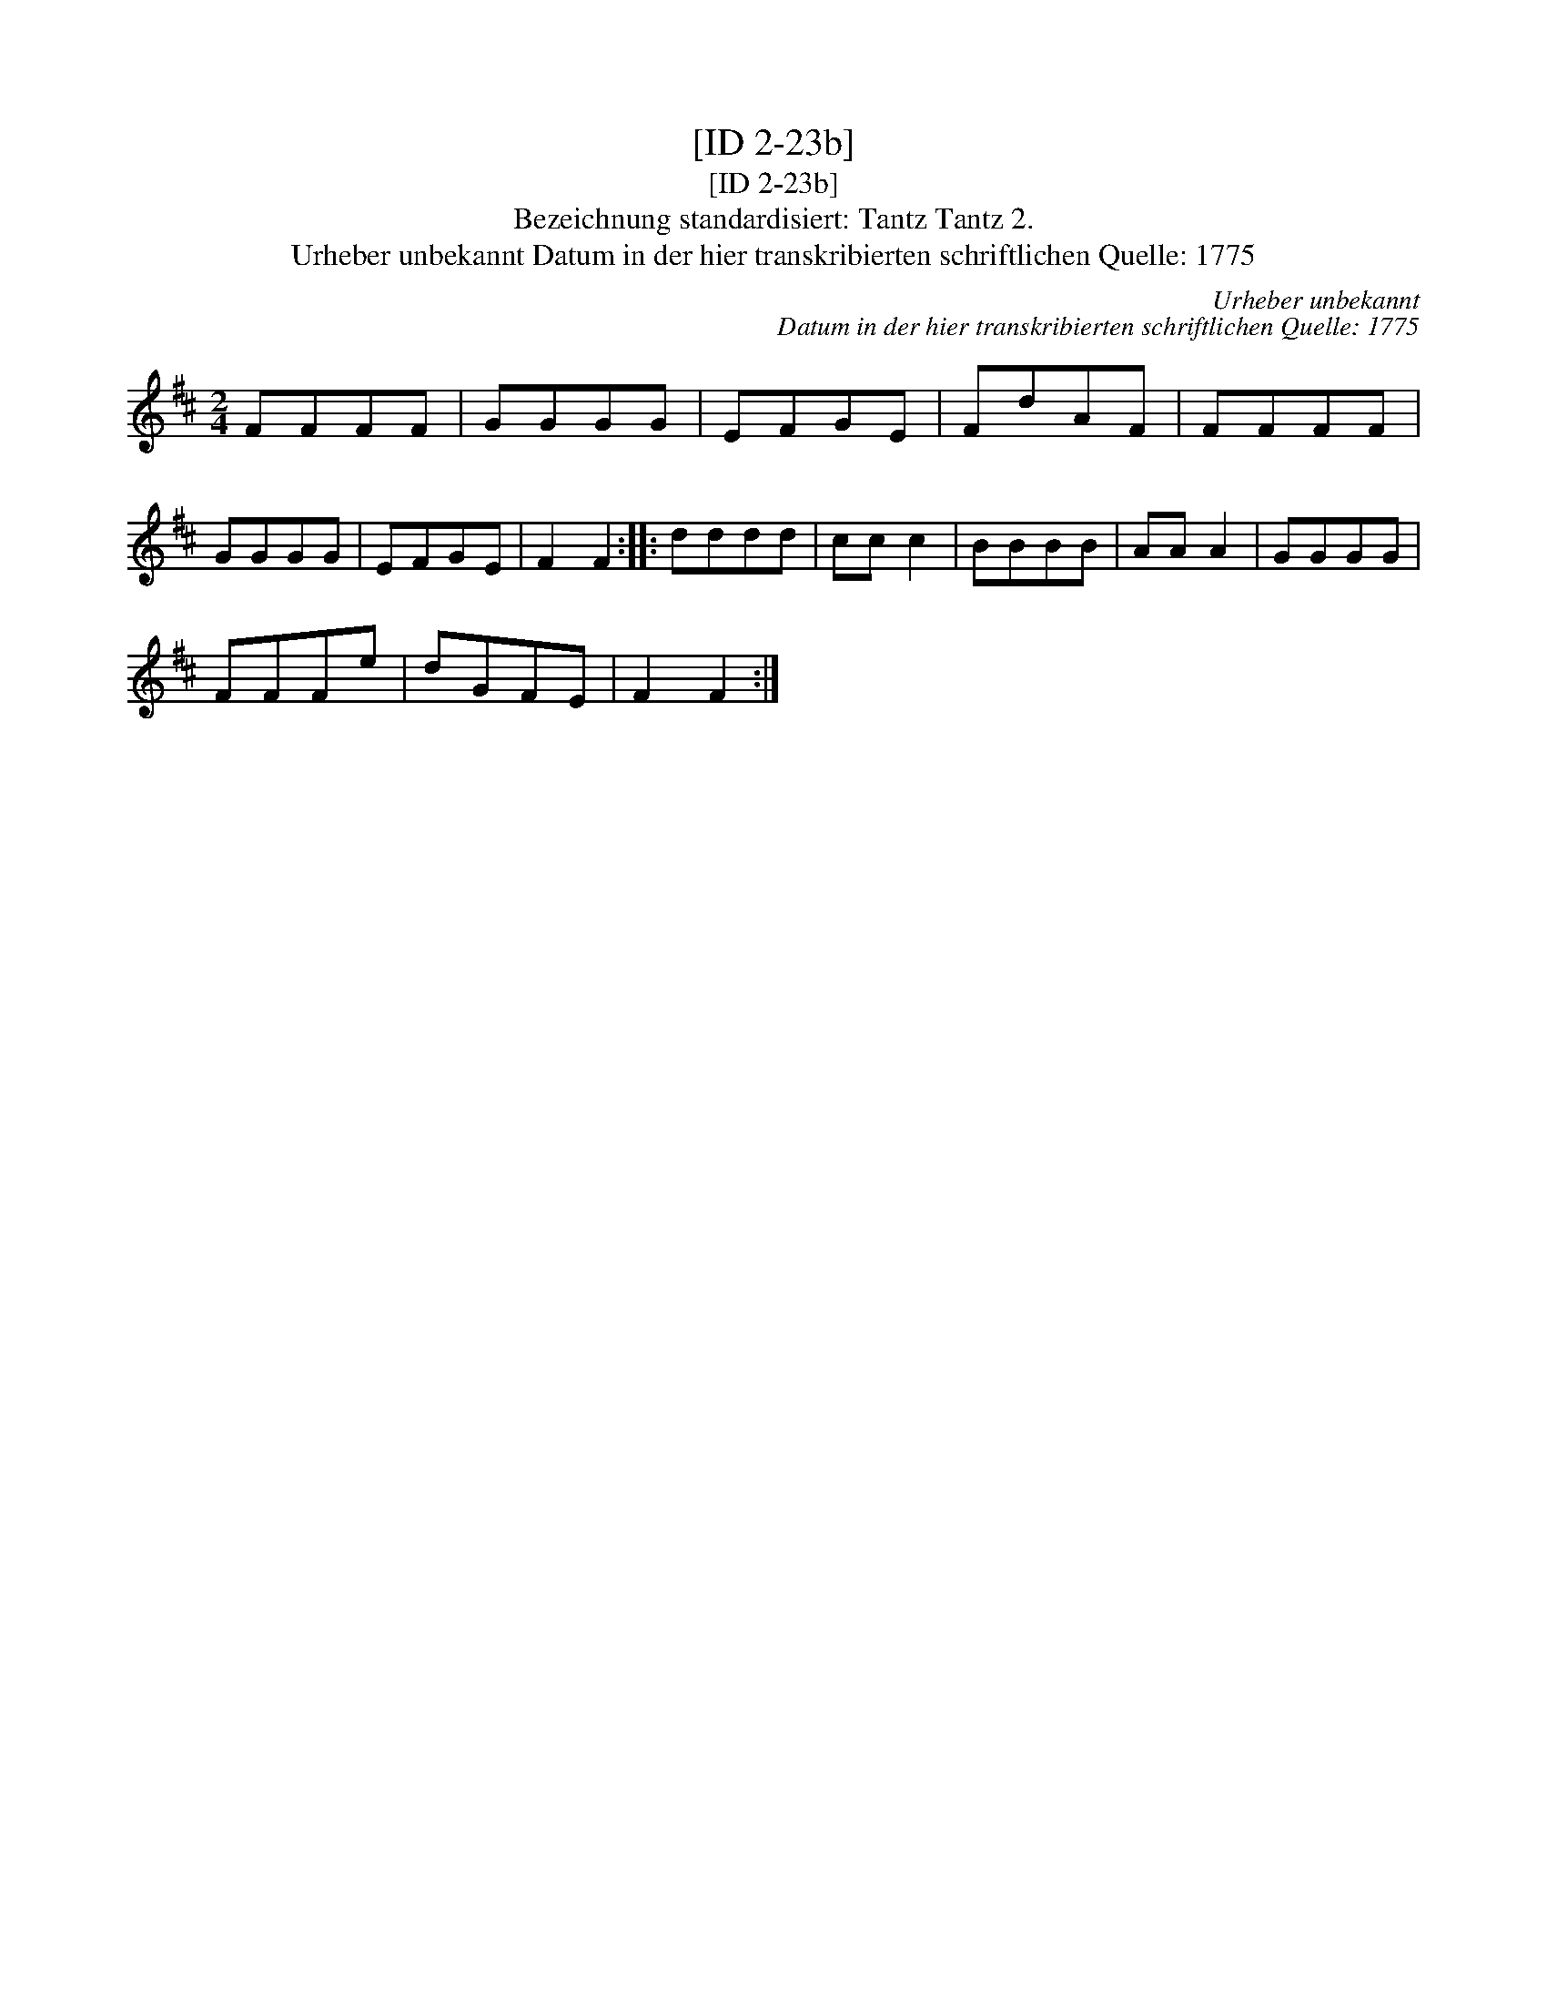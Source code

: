 X:1
T:[ID 2-23b]
T:[ID 2-23b]
T:Bezeichnung standardisiert: Tantz Tantz 2.
T:Urheber unbekannt Datum in der hier transkribierten schriftlichen Quelle: 1775
C:Urheber unbekannt
C:Datum in der hier transkribierten schriftlichen Quelle: 1775
L:1/8
M:2/4
K:D
V:1 treble 
V:1
 FFFF | GGGG | EFGE | FdAF | FFFF | GGGG | EFGE | F2 F2 :: dddd | cc c2 | BBBB | AA A2 | GGGG | %13
 FFFe | dGFE | F2 F2 :| %16

